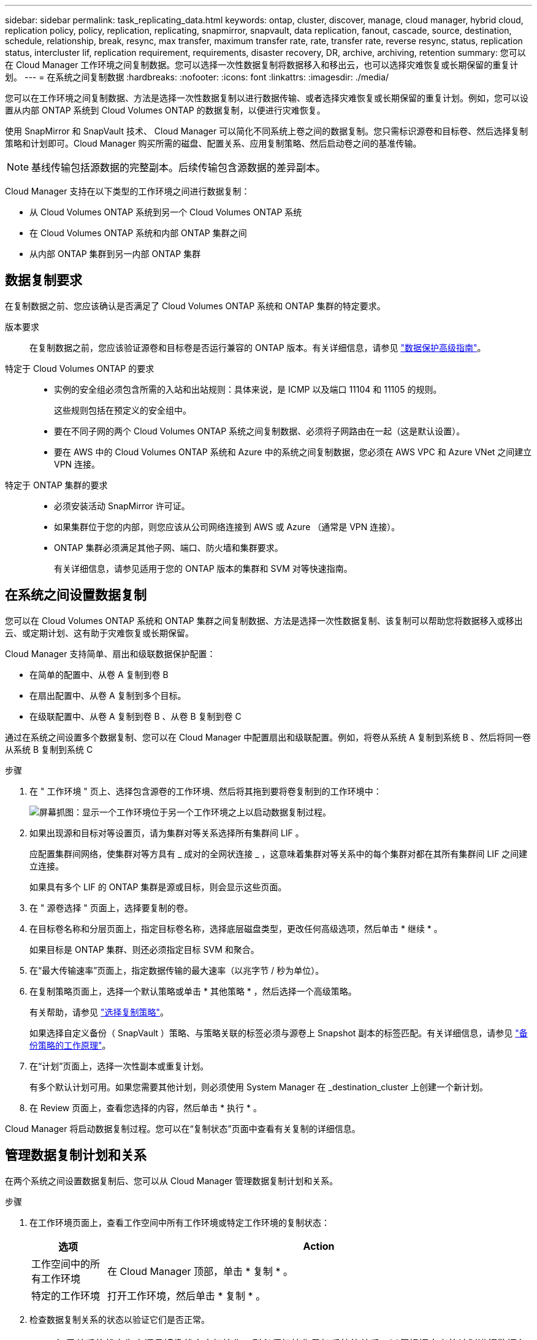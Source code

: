 ---
sidebar: sidebar 
permalink: task_replicating_data.html 
keywords: ontap, cluster, discover, manage, cloud manager, hybrid cloud, replication policy, policy, replication, replicating, snapmirror, snapvault, data replication, fanout, cascade, source, destination, schedule, relationship, break, resync, max transfer, maximum transfer rate, rate, transfer rate, reverse resync, status, replication status, intercluster lif, replication requirement, requirements, disaster recovery, DR, archive, archiving, retention 
summary: 您可以在 Cloud Manager 工作环境之间复制数据。您可以选择一次性数据复制将数据移入和移出云，也可以选择灾难恢复或长期保留的重复计划。 
---
= 在系统之间复制数据
:hardbreaks:
:nofooter: 
:icons: font
:linkattrs: 
:imagesdir: ./media/


[role="lead"]
您可以在工作环境之间复制数据、方法是选择一次性数据复制以进行数据传输、或者选择灾难恢复或长期保留的重复计划。例如，您可以设置从内部 ONTAP 系统到 Cloud Volumes ONTAP 的数据复制，以便进行灾难恢复。

使用 SnapMirror 和 SnapVault 技术、 Cloud Manager 可以简化不同系统上卷之间的数据复制。您只需标识源卷和目标卷、然后选择复制策略和计划即可。Cloud Manager 购买所需的磁盘、配置关系、应用复制策略、然后启动卷之间的基准传输。


NOTE: 基线传输包括源数据的完整副本。后续传输包含源数据的差异副本。

Cloud Manager 支持在以下类型的工作环境之间进行数据复制：

* 从 Cloud Volumes ONTAP 系统到另一个 Cloud Volumes ONTAP 系统
* 在 Cloud Volumes ONTAP 系统和内部 ONTAP 集群之间
* 从内部 ONTAP 集群到另一内部 ONTAP 集群




== 数据复制要求

在复制数据之前、您应该确认是否满足了 Cloud Volumes ONTAP 系统和 ONTAP 集群的特定要求。

版本要求:: 在复制数据之前，您应该验证源卷和目标卷是否运行兼容的 ONTAP 版本。有关详细信息，请参见 http://docs.netapp.com/ontap-9/topic/com.netapp.doc.pow-dap/home.html["数据保护高级指南"^]。
特定于 Cloud Volumes ONTAP 的要求::
+
--
* 实例的安全组必须包含所需的入站和出站规则：具体来说，是 ICMP 以及端口 11104 和 11105 的规则。
+
这些规则包括在预定义的安全组中。

* 要在不同子网的两个 Cloud Volumes ONTAP 系统之间复制数据、必须将子网路由在一起（这是默认设置）。
* 要在 AWS 中的 Cloud Volumes ONTAP 系统和 Azure 中的系统之间复制数据，您必须在 AWS VPC 和 Azure VNet 之间建立 VPN 连接。


--
特定于 ONTAP 集群的要求::
+
--
* 必须安装活动 SnapMirror 许可证。
* 如果集群位于您的内部，则您应该从公司网络连接到 AWS 或 Azure （通常是 VPN 连接）。
* ONTAP 集群必须满足其他子网、端口、防火墙和集群要求。
+
有关详细信息，请参见适用于您的 ONTAP 版本的集群和 SVM 对等快速指南。



--




== 在系统之间设置数据复制

您可以在 Cloud Volumes ONTAP 系统和 ONTAP 集群之间复制数据、方法是选择一次性数据复制、该复制可以帮助您将数据移入或移出云、或定期计划、这有助于灾难恢复或长期保留。

Cloud Manager 支持简单、扇出和级联数据保护配置：

* 在简单的配置中、从卷 A 复制到卷 B
* 在扇出配置中、从卷 A 复制到多个目标。
* 在级联配置中、从卷 A 复制到卷 B 、从卷 B 复制到卷 C


通过在系统之间设置多个数据复制、您可以在 Cloud Manager 中配置扇出和级联配置。例如，将卷从系统 A 复制到系统 B 、然后将同一卷从系统 B 复制到系统 C

.步骤
. 在 " 工作环境 " 页上、选择包含源卷的工作环境、然后将其拖到要将卷复制到的工作环境中：
+
image:screenshot_drag_and_drop.gif["屏幕抓图：显示一个工作环境位于另一个工作环境之上以启动数据复制过程。"]

. 如果出现源和目标对等设置页，请为集群对等关系选择所有集群间 LIF 。
+
应配置集群间网络，使集群对等方具有 _ 成对的全网状连接 _ ，这意味着集群对等关系中的每个集群对都在其所有集群间 LIF 之间建立连接。

+
如果具有多个 LIF 的 ONTAP 集群是源或目标，则会显示这些页面。

. 在 " 源卷选择 " 页面上，选择要复制的卷。
. 在目标卷名称和分层页面上，指定目标卷名称，选择底层磁盘类型，更改任何高级选项，然后单击 * 继续 * 。
+
如果目标是 ONTAP 集群、则还必须指定目标 SVM 和聚合。

. 在“最大传输速率”页面上，指定数据传输的最大速率（以兆字节 / 秒为单位）。
. 在复制策略页面上，选择一个默认策略或单击 * 其他策略 * ，然后选择一个高级策略。
+
有关帮助，请参见 link:task_replicating_data.html#choosing-a-replication-policy["选择复制策略"]。

+
如果选择自定义备份（ SnapVault ）策略、与策略关联的标签必须与源卷上 Snapshot 副本的标签匹配。有关详细信息，请参见 link:task_replicating_data.html#how-backup-policies-work["备份策略的工作原理"]。

. 在“计划”页面上，选择一次性副本或重复计划。
+
有多个默认计划可用。如果您需要其他计划，则必须使用 System Manager 在 _destination_cluster 上创建一个新计划。

. 在 Review 页面上，查看您选择的内容，然后单击 * 执行 * 。


Cloud Manager 将启动数据复制过程。您可以在“复制状态”页面中查看有关复制的详细信息。



== 管理数据复制计划和关系

在两个系统之间设置数据复制后、您可以从 Cloud Manager 管理数据复制计划和关系。

.步骤
. 在工作环境页面上，查看工作空间中所有工作环境或特定工作环境的复制状态：
+
[cols="15,85"]
|===
| 选项 | Action 


| 工作空间中的所有工作环境  a| 
在 Cloud Manager 顶部，单击 * 复制 * 。



| 特定的工作环境  a| 
打开工作环境，然后单击 * 复制 * 。

|===
. 检查数据复制关系的状态以验证它们是否正常。
+

NOTE: 如果关系的状态为空闲且镜像状态未初始化，则必须初始化目标系统的关系，以便根据定义的计划进行数据复制。您可以使用系统管理器或命令行界面（ CLI ）初始化关系。当目标系统发生故障后又重新联机时，可能会显示这些状态。

. 选择源卷旁边的菜单图标，然后选择一个可用操作。
+
image:screenshot_replication_managing.gif["屏幕抓图：显示 \" 复制状态 \" 页中可用操作的列表。"]

+
下表介绍了可用的操作：

+
[cols="15,85"]
|===
| Action | Description 


| 中断 | 断开源卷和目标卷之间的关系、并激活目标卷以进行数据访问。当源卷由于数据损坏、意外删除或脱机状态等事件而无法提供数据时，通常会使用此选项。有关为数据访问配置目标卷和重新激活源卷的信息、请参见《 ONTAP 9 卷灾难恢复快速指南》。 


| 重新同步  a| 
重新建立卷之间断开的关系并根据定义的计划恢复数据复制。


IMPORTANT: 重新同步卷时、目标卷上的内容将被源卷上的内容覆盖。

要执行反向重新同步，以便将数据从目标卷重新同步到源卷，请参见 http://docs.netapp.com/ontap-9/topic/com.netapp.doc.exp-sm-ic-fr/home.html["《 ONTAP 9 卷灾难恢复快速指南》"^]。



| 反向重新同步 | 反转源卷和目标卷的角色。原始源卷中的内容将被目标卷的内容覆盖。当您要重新激活脱机的源卷时，这非常有用。在上次数据复制和源卷禁用之间写入到原始源卷的任何数据都不会保留。 


| 编辑计划 | 允许您为数据复制选择不同的计划。 


| 策略信息 | 显示分配给数据复制关系的保护策略。 


| 编辑最大传输速率 | 允许您编辑数据传输的最大速率（以千字节 / 秒为单位）。 


| 更新 | 启动增量传输以更新目标卷。 


| 删除 | 删除源卷和目标卷之间的数据保护关系，这意味着数据复制不再发生在卷之间。此操作不会激活目标卷以进行数据访问。如果系统之间没有其他数据保护关系，此操作还会删除集群对等关系和存储虚拟机（ SVM ）对等关系。 
|===


选择操作后、 Cloud Manager 将更新关系或计划。



== 选择复制策略

在 Cloud Manager 中设置数据复制时，您可能需要有关选择复制策略的帮助。复制策略定义存储系统如何将数据从源卷复制到目标卷。



=== 复制策略的作用

ONTAP 操作系统会自动创建称为 Snapshot 副本的备份。Snapshot 副本是卷的只读映像、可在某个时间点捕获文件系统的状态。

在系统之间复制数据时、您会将 Snapshot 副本从源卷复制到目标卷。复制策略指定要从源卷复制到目标卷的快照副本。


TIP: 复制策略也称为 _protection_ 策略，因为它们由 SnapMirror 和 SnapVault 技术提供支持，这些技术可提供灾难恢复保护以及磁盘到磁盘备份和恢复。

下图显示了 Snapshot 副本和复制策略之间的关系：

image:diagram_replication_policies.png["本插图显示了源卷上的 Snapshot 副本和一个复制策略、该策略指定将源卷中的所有或特定 Snapshot 副本复制到目标卷。"]



=== 复制策略的类型

复制策略有三种类型：

* _Mirror_ 策略会将新创建的 Snapshot 副本复制到目标卷。
+
您可以使用这些 Snapshot 副本保护源卷、为灾难恢复或一次性数据复制做好准备。您可以随时激活目标卷以进行数据访问。

* _Backup_ 策略会将特定 Snapshot 副本复制到目标卷，并且这些副本的保留时间通常比源卷上的保留时间长。
+
您可以在数据损坏或丢失时从这些 Snapshot 副本中恢复数据、并保留这些数据以符合标准和其他与管理相关的目的。

* _Mirror and Backup_ 策略可提供灾难恢复和长期保留。
+
每个系统都包括一个默认镜像和备份策略、它可以在许多情况下正常工作。如果您发现需要自定义策略、则可以使用 System Manager 创建自己的策略。



以下映像显示镜像策略和备份策略之间的区别。镜像策略镜像源卷上可用的 Snapshot 副本。

image:diagram_replication_snapmirror.png["此图显示了源卷和镜像源卷的镜像目标卷上的 Snapshot 副本。"]

备份策略通常保留 Snapshot 副本的时间比保留在源卷上的时间长：

image:diagram_replication_snapvault.png["此图显示了源卷和备份目标卷上包含更多 Snapshot 副本的 Snapshot 副本，因为 SnapVault 会保留 Snapshot 副本以供长期保留。"]



=== 备份策略的工作原理

与镜像策略不同、备份（ SnapVault ）策略将特定的 Snapshot 副本复制到目标卷。如果要使用自己的策略而不是默认策略、了解备份策略的工作原理非常重要。



==== 了解 Snapshot 副本标签与备份策略之间的关系

Snapshot 策略定义系统如何创建卷的 Snapshot 副本。该策略指定创建 Snapshot 副本的时间、要保留的副本数量以及如何对其进行标记。例如，系统可能每天在上午 12 点 10 分创建一个 Snapshot 副本、保留最近的两个副本并将其标记为“每日”。

备份策略包括指定要复制到目标卷的标有 Snapshot 副本以及要保留的副本数量的规则。备份策略中定义的标签必须与快照策略中定义的一个或多个标签匹配。否则，系统将无法复制任何 Snapshot 副本。

例如，包含标签“ daily ”和“ weekly ”的备份策略会导致复制仅包含这些标签的 Snapshot 副本。不会复制其他 Snapshot 副本，如下图所示：

image:diagram_replication_snapvault_policy.png["此图显示了 Snapshot 策略，源卷，从 Snapshot 策略创建的 Snapshot 副本，然后根据备份策略将这些 Snapshot 副本复制到目标卷，该策略指定使用 \" 每日 \" 和 \" 每周 \" 标签复制 Snapshot 副本。"]



==== 默认策略和自定义策略

默认 Snapshot 策略会创建每小时、每天和每周 Snapshot 副本、保留六个小时、每天两个和每周两个 Snapshot 副本。

您可以轻松地将默认备份策略与默认快照策略一起使用。默认备份策略复制每日和每周 Snapshot 副本、保留每天七个 Snapshot 副本和每周 52 个 Snapshot 副本。

如果创建自定义策略，则这些策略定义的标签必须匹配。您可以使用 System Manager 创建自定义策略。



== 从 NetApp HCI 复制到 Cloud Volumes ONTAP 的数据

如果您尝试将数据从 NetApp HCI 复制到 Cloud Volumes ONTAP ，则可以在运行 NetApp Element 软件的 NetApp HCI 系统上使用 SnapMirror 执行此操作。或者，您也可以将在作为 NetApp HCI 解决方案中的虚拟子系统运行的 ONTAP Select 系统上创建的卷上的数据复制到 Cloud Volumes ONTAP 。

有关详细信息，请参见以下技术报告：

* https://www.netapp.com/us/media/tr-4641.pdf["技术报告 4641 ： NetApp HCI 数据保护"^]
* https://www.netapp.com/us/media/tr-4651.pdf["技术报告 4651 ： NetApp SolidFire SnapMirror 架构和配置"^]

